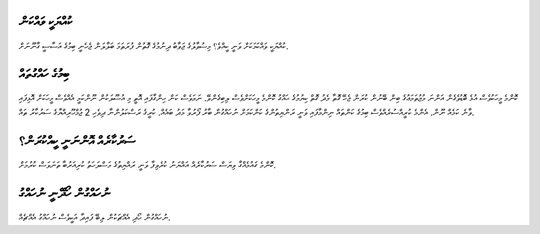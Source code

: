 ކުއްޔަކީ ވައްކަން
=========

ކުއްޔަކީ ވައްކަމަކަށް ވަނީ ކީއްވެ؟ މިސުވާލުގެ ޖަވާބު ދިނުމުގެ ގޮތުން ފުރަތަމަ ބަލާލަން ޖެހެނީ ބިމުގެ އަސާސީ ގާނޫނަށް.

ބިމުގެ ހައްގުތައް
=========

ކޮންމެ މީހަކުވެސް އުޅެ ބޮޑުވެގެން އަންނަ މުޖުތަމަޢުގެ ބިން ބޭނުން ކުރަން ޖެހޭ ގޮތާ މެދު ގޮތް ކިޔުމުގެ ޙައްގު ކޮންމެ މީހަކަށްވެސް ލިބިގެންވޭ.
ނަމަވެސް ކަން ހިންގާފައި އޮތީ މި އުސޫލަކުން ނޫންކަމީ އެއްވެސް މީހަކަށް އޮޅިފައި ވާނެ ކަމެއް ނޫން. އެންމެ ކުރީއްސުރެއްވެސް ބިމުގެ ކަންތައް
ނިންމާފައި ވަނީ ރަންޔިތުންގެ ކަންކަމަށް ނުހައްގުން ބާރު ފޯރުވާ މަދު ބައެއް. ކުރީގެ ރަސްކަލުންނާ ދިވެހި 2 ޖުމްހޫރިއްޔާގެ ސަރުކާރު ތައް.

ސަރުކާރެއް އޮންނަނީ ކީއްކުރަން؟
=================

ކޮންމެ ގައުމެއްގާ ވިޔަސް ސަރުކާރެއް އައްޔަނު ކުރެވިފާ ވަނީ ރައްޔިތުގެ މަސްލަހަތު ކުރިއަރުބާ ތަނަވަސް ކުރުމަށް.

ނުހައްގުން ހޯދޭނީ ނުހައްގު
==============

ނުހައްގުން ހޯދި އެއްޗަކުން ލިބޭ ފައިދާ އަކީވެސް ނުހައްގު އެއްޗެއް.
